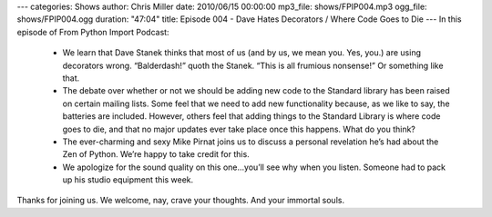 ---
categories: Shows
author: Chris Miller
date: 2010/06/15 00:00:00
mp3_file: shows/FPIP004.mp3
ogg_file: shows/FPIP004.ogg
duration: "47:04"
title: Episode 004 - Dave Hates Decorators / Where Code Goes to Die
---
In this episode of From Python Import Podcast:

 * We learn that Dave Stanek thinks that most of us (and by us, we mean you.
   Yes, you.) are using decorators wrong. “Balderdash!” quoth the Stanek. “This is
   all frumious nonsense!”  Or something like that.
 * The debate over whether or not we should be adding new code to the Standard
   library has been raised on certain mailing lists. Some feel that we need to add
   new functionality because, as we like to say, the batteries are included.
   However, others feel that adding things to the Standard Library is where code
   goes to die, and that no major updates ever take place once this happens. What
   do you think?
 * The ever-charming and sexy Mike Pirnat joins us to discuss a personal
   revelation he’s had about the Zen of Python. We’re happy to take credit for
   this.
 * We apologize for the sound quality on this one…you’ll see why when you
   listen. Someone had to pack up his studio equipment this week.

Thanks for joining us. We welcome, nay, crave your thoughts. And your immortal
souls.
